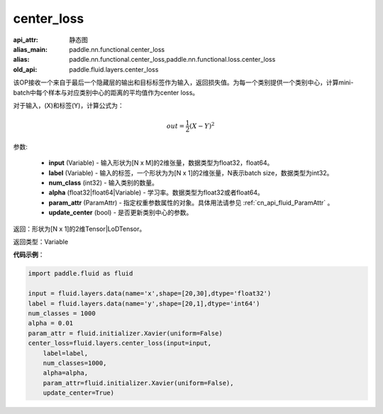 .. _cn_api_fluid_layers_center_loss:

center_loss
-------------------------------


.. py:function:: paddle.fluid.layers.center_loss(input, label, num_classes, alpha, param_attr, update_center=True)

:api_attr: 静态图
:alias_main: paddle.nn.functional.center_loss
:alias: paddle.nn.functional.center_loss,paddle.nn.functional.loss.center_loss
:old_api: paddle.fluid.layers.center_loss



该OP接收一个来自于最后一个隐藏层的输出和目标标签作为输入，返回损失值。为每一个类别提供一个类别中心，计算mini-batch中每个样本与对应类别中心的距离的平均值作为center loss。

对于输入，\(X\)和标签\(Y\)，计算公式为：

    .. math::

        out = \frac{1}{2}(X - Y)^2



参数:

    - **input** (Variable) - 输入形状为[N x M]的2维张量，数据类型为float32，float64。
    - **label** (Variable) - 输入的标签，一个形状为为[N x 1]的2维张量，N表示batch size，数据类型为int32。
    - **num_class** (int32) - 输入类别的数量。
    - **alpha** (float32|float64|Variable) - 学习率。数据类型为float32或者float64。
    - **param_attr** (ParamAttr) - 指定权重参数属性的对象。具体用法请参见 :ref:`cn_api_fluid_ParamAttr` 。
    - **update_center** (bool) - 是否更新类别中心的参数。

返回：形状为[N x 1]的2维Tensor|LoDTensor。

返回类型：Variable

**代码示例**：

.. code-block:: python

        import paddle.fluid as fluid
        
        input = fluid.layers.data(name='x',shape=[20,30],dtype='float32')
        label = fluid.layers.data(name='y',shape=[20,1],dtype='int64')
        num_classes = 1000
        alpha = 0.01
        param_attr = fluid.initializer.Xavier(uniform=False)
        center_loss=fluid.layers.center_loss(input=input,
            label=label,
            num_classes=1000,
            alpha=alpha,
            param_attr=fluid.initializer.Xavier(uniform=False),
            update_center=True)









